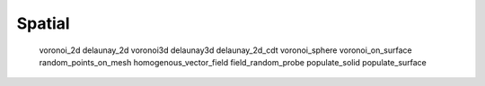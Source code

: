 *******
Spatial
*******

   voronoi_2d
   delaunay_2d
   voronoi3d
   delaunay3d
   delaunay_2d_cdt
   voronoi_sphere
   voronoi_on_surface
   random_points_on_mesh
   homogenous_vector_field
   field_random_probe
   populate_solid
   populate_surface
